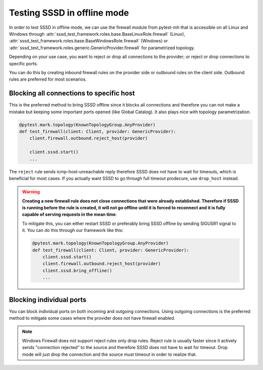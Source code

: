 Testing SSSD in offline mode
############################

In order to test SSSD in offline mode, we can use the firewall module from
pytest-mh that is accessible on all Linux and Windows through
:attr:`sssd_test_framework.roles.base.BaseLinuxRole.firewall` (Linux),
:attr:`sssd_test_framework.roles.base.BaseWindowsRole.firewall` (Windows) or
:attr:`sssd_test_framework.roles.generic.GenericProvider.firewall` for
parametrized topology.

Depending on your use case, you want to reject or drop all connections to the
provider; or reject or drop connections to specific ports.

You can do this by creating inbound firewall rules on the provider side or
outbound rules on the client side. Outbound rules are preferred for most
scenarios.

Blocking all connections to specific host
=========================================

This is the preferred method to bring SSSD offline since it blocks all
connections and therefore you can not make a mistake but keeping some important
ports opened (like Global Catalog). It also plays nice with topology
parametrization.

.. code-block:: python

    @pytest.mark.topology(KnownTopologyGroup.AnyProvider)
    def test_firewall(client: Client, provider: GenericProvider):
        client.firewall.outbound.reject_host(provider)

        client.sssd.start()
        ...

The ``reject`` rule sends icmp-host-unreachable reply therefore SSSD does not
have to wait for timeouts, which is beneficial for most cases. If you actually
want SSSD to go through full timeout prodecure, use ``drop_host`` instead.

.. warning::

    **Creating a new firewall rule does not close connections that were already
    established. Therefore if SSSD is running before the rule is created, it
    will not go offline until it is forced to reconnect and it is fully capable
    of serving requests in the mean time**.

    To mitigate this, you can either restart SSSD or preferably bring SSSD
    offline by sending SIGUSR1 signal to it. You can do this through our
    framework like this:

    .. code-block:: python

        @pytest.mark.topology(KnownTopologyGroup.AnyProvider)
        def test_firewall(client: Client, provider: GenericProvider):
            client.sssd.start()
            client.firewall.outbound.reject_host(provider)
            client.sssd.bring_offline()
            ...

Blocking individual ports
=========================

You can block individual ports on both incoming and outgoing connections. Using
outgoing connections is the preferred method to mitigate some cases where the
provider does not have firewall enabled.

    .. code-block:: python
        :caption: Using outbound rules on the client side

        @pytest.mark.topology(KnownTopologyGroup.AnyProvider)
        def test_firewall(client: Client, provider: GenericProvider):
            # Block KDC, LDAP and Global Catalog ports.
            client.firewall.outbound.reject_port([88, 389, 3268])

            client.sssd.start()
            ...

    .. code-block:: python
        :caption: Using inbound rules on the provider side

        @pytest.mark.topology(KnownTopologyGroup.AnyProvider)
        def test_firewall(client: Client, provider: GenericProvider):
            # Block KDC, LDAP and Global Catalog ports.
            provider.firewall.inbound.drop_port([88, 389, 3268])

            client.sssd.start()
            ...

.. note::

    Windows Firewall does not support reject rules only drop rules. Reject rule
    is usually faster since it actively sends "connection rejected" to the
    source and therefore SSSD does not have to wait for timeout. Drop mode will
    just drop the connection and the source must timeout in order to realize
    that.

.. code-block:: python
    :caption: Testing offline authentication

    @pytest.mark.topology(KnownTopologyGroup.AnyProvider)
    @pytest.mark.parametrize("method", ["su", "ssh"])
    def test_example(client: Client, provider: GenericProvider, method: str):
        # Create user
        provider.user("user-1").add(password="Secret123")

        # Configure SSSD to support offline authentication
        client.sssd.domain["cache_credentials"] = "True"
        client.sssd.domain["krb5_store_password_if_offline"] = "True"
        client.sssd.pam["offline_credentials_expiration"] = "0"

        # Start SSSD
        client.sssd.start()

        # Authenticate the user in order to cache the password
        assert client.auth.parametrize(method).password("user-1", "Secret123")

        # Block all communication to the provider.
        client.firewall.outbound.reject_host(provider)

        # There might be active connections that are not terminated by creating
        # firewall rule. We need to terminated it by bringing SSSD to offline state
        # explicitly.
        client.sssd.bring_offline()

        # Check that the user can still authenticate with correct password
        assert client.auth.parametrize(method).password("user-1", "Secret123")

        # Check that wrong password is rejected
        assert not client.auth.parametrize(method).password("user-1", "WrongPassword")
